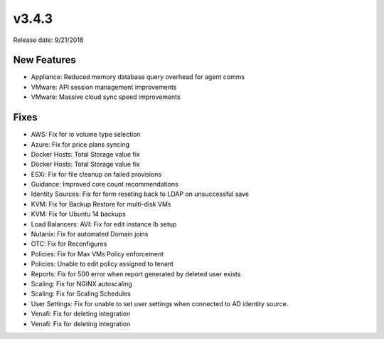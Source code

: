 v3.4.3
=======

Release date: 9/21/2018


New Features
-------------
* Appliance: Reduced memory database query overhead for agent comms
* VMware: API session management improvements
* VMware: Massive cloud sync speed improvements




Fixes
-----
* AWS: Fix for io volume type selection
* Azure: Fix for price plans syncing
* Docker Hosts: Total Storage value fix
* Docker Hosts: Total Storage value fix
* ESXi: Fix for file cleanup on failed provisions
* Guidance: Improved core count recommendations
* Identity Sources: Fix for form reseting back to LDAP on unsuccessful save
* KVM: Fix for Backup Restore for multi-disk VMs
* KVM: Fix for Ubuntu 14 backups
* Load Balancers: AVI: Fix for edit instance lb setup
* Nutanix: Fix for automated Domain joins
* OTC: Fix for Reconfigures
* Policies: Fix for Max VMs Policy enforcement
* Policies: Unable to edit policy assigned to tenant
* Reports: Fix for 500 error when report generated by deleted user exists
* Scaling: Fix for NGINX autoscaling
* Scaling: Fix for Scaling Schedules
* User Settings: Fix for unable to set user settings when connected to AD identity source.
* Venafi: Fix for deleting integration
* Venafi: Fix for deleting integration
